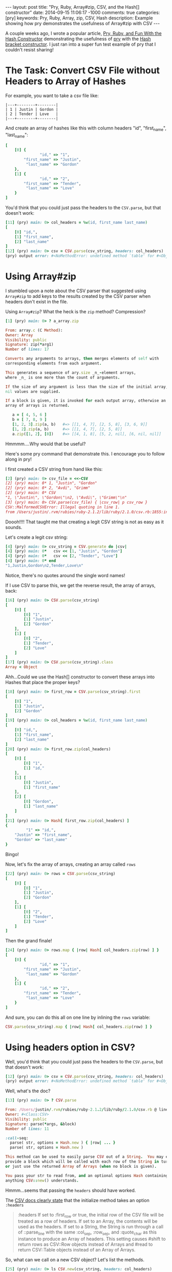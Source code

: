 #+BEGIN_HTML
---
layout: post
title: "Pry, Ruby, Array#zip, CSV, and the Hash[] constructor"
date: 2014-09-15 11:06:17 -1000
comments: true
categories: [pry]
keywords: Pry, Ruby, Array, zip, CSV, Hash
description: Example showing how pry demonstrates the usefulness of Array#zip with CSV
---
#+END_HTML

A couple weeks ago, I wrote a popular article, [[http://www.railsonmaui.com/blog/2014/08/17/pry-ruby-and-fun-with-the-hash-constructor/][Pry, Ruby, and Fun With the Hash Constructor]] demonstrating the usefulness of
[[https://github.com/pry/pry][pry]] with the [[http://ruby-doc.org/core-2.1.2/Hash.html][Hash bracket constructor]]. I just ran into a super fun test example of pry
that I couldn't resist sharing!

* The Task: Convert CSV File without Headers to Array of Hashes

For example, you want to take a csv file like:

#+BEGIN_EXAMPLE
|---+--------+--------|
| 1 | Justin | Gordon |
| 2 | Tender | Love   |
|---+--------+--------|
#+END_EXAMPLE

And create an array of hashes like this with column headers "id", "first_name", "last_name":
#+BEGIN_SRC ruby
[
    [0] {
               "id," => "1",
        "first_name" => "Justin",
         "last_name" => "Gordon"
    },
    [1] {
               "id," => "2",
        "first_name" => "Tender",
         "last_name" => "Love"
    }
]
#+END_SRC

You'd think that you could just pass the headers to the =CSV.parse=, but that
doesn't work:

#+BEGIN_SRC ruby
[11] (pry) main: 0> col_headers = %w(id, first_name last_name)
[
    [0] "id,",
    [1] "first_name",
    [2] "last_name"
]
[12] (pry) main: 0> csv = CSV.parse(csv_string, headers: col_headers)
(pry) output error: #<NoMethodError: undefined method `table' for #<Object:0x007fdbfc8d5588>>
#+END_SRC

* Using Array#zip

I stumbled upon a note about the CSV parser that suggested using =Array#zip= to
add keys to the results created by the CSV parser when headers don't exist in
the file.

Using =Array#zip=? What the heck is the =zip= method? Compression?

#+BEGIN_SRC ruby
[1] (pry) main: 0> ? a_array.zip

From: array.c (C Method):
Owner: Array
Visibility: public
Signature: zip(*arg1)
Number of lines: 17

Converts any arguments to arrays, then merges elements of self with
corresponding elements from each argument.

This generates a sequence of ary.size _n_-element arrays,
where _n_ is one more than the count of arguments.

If the size of any argument is less than the size of the initial array,
nil values are supplied.

If a block is given, it is invoked for each output array, otherwise an
array of arrays is returned.

   a = [ 4, 5, 6 ]
   b = [ 7, 8, 9 ]
   [1, 2, 3].zip(a, b)   #=> [[1, 4, 7], [2, 5, 8], [3, 6, 9]]
   [1, 2].zip(a, b)      #=> [[1, 4, 7], [2, 5, 8]]
   a.zip([1, 2], [8])    #=> [[4, 1, 8], [5, 2, nil], [6, nil, nil]]
#+END_SRC

Hmmmm....Why would that be useful?

Here's some pry command that demonstrate this. I encourage you to follow along
in pry!

I first created a CSV string from hand like this:

#+BEGIN_SRC ruby
[2] (pry) main: 0> csv_file = <<-CSV
[2] (pry) main: 0* 1, "Justin", "Gordon"
[2] (pry) main: 0* 2, "Avdi", "Grimm"
[2] (pry) main: 0* CSV
"1, \"Justin\", \"Gordon\"\n2, \"Avdi\", \"Grimm\"\n"
[3] (pry) main: 0> CSV.parse(csv_file) { |csv_row| p csv_row }
CSV::MalformedCSVError: Illegal quoting in line 1.
from /Users/justin/.rvm/rubies/ruby-2.1.2/lib/ruby/2.1.0/csv.rb:1855:in `block (2 levels) in shift'
#+END_SRC

Doooh!!!! That taught me that creating a legit CSV string is not as easy as it sounds.

Let's create a legit csv string:

#+BEGIN_SRC ruby
[4] (pry) main: 0> csv_string = CSV.generate do |csv|
[4] (pry) main: 0*   csv << [1, "Justin", "Gordon"]
[4] (pry) main: 0*   csv << [2, "Tender", "Love"]
[4] (pry) main: 0* end
"1,Justin,Gordon\n2,Tender,Love\n"
#+END_SRC

Notice, there's no quotes around the single word names!

If I use CSV to parse this, we get the reverse result, the array of arrays,
back:

#+BEGIN_SRC ruby
[16] (pry) main: 0> CSV.parse(csv_string)
[
    [0] [
        [0] "1",
        [1] "Justin",
        [2] "Gordon"
    ],
    [1] [
        [0] "2",
        [1] "Tender",
        [2] "Love"
    ]
]
[17] (pry) main: 0> CSV.parse(csv_string).class
Array < Object
#+END_SRC

Ahh...Could we use the Hash[] constructor to convert these arrays into Hashes
that place the proper keys?

#+BEGIN_SRC ruby
[18] (pry) main: 0> first_row = CSV.parse(csv_string).first
[
    [0] "1",
    [1] "Justin",
    [2] "Gordon"
]
[19] (pry) main: 0> col_headers = %w(id, first_name last_name)
[
    [0] "id,",
    [1] "first_name",
    [2] "last_name"
]
[20] (pry) main: 0> first_row.zip(col_headers)
[
    [0] [
        [0] "1",
        [1] "id,"
    ],
    [1] [
        [0] "Justin",
        [1] "first_name"
    ],
    [2] [
        [0] "Gordon",
        [1] "last_name"
    ]
]
[21] (pry) main: 0> Hash[ first_row.zip(col_headers) ]
{
         "1" => "id,",
    "Justin" => "first_name",
    "Gordon" => "last_name"
}
#+END_SRC

Bingo!

Now, let's fix the array of arrays, creating an array called =rows= 

#+BEGIN_SRC ruby
[22] (pry) main: 0> rows = CSV.parse(csv_string)
[
    [0] [
        [0] "1",
        [1] "Justin",
        [2] "Gordon"
    ],
    [1] [
        [0] "2",
        [1] "Tender",
        [2] "Love"
    ]
]
#+END_SRC

Then the grand finale!
#+BEGIN_SRC ruby
[24] (pry) main: 0> rows.map { |row| Hash[ col_headers.zip(row) ] }
[
    [0] {
               "id," => "1",
        "first_name" => "Justin",
         "last_name" => "Gordon"
    },
    [1] {
               "id," => "2",
        "first_name" => "Tender",
         "last_name" => "Love"
    }
]
#+END_SRC

And sure, you can do this all on one line by inlining the =rows= variable:

#+BEGIN_SRC ruby
CSV.parse(csv_string).map { |row| Hash[ col_headers.zip(row) ] }
#+END_SRC

* Using headers option in CSV?
Well, you'd think that you could just pass the headers to the =CSV.parse=, but
that doesn't work:

#+BEGIN_SRC ruby
[12] (pry) main: 0> csv = CSV.parse(csv_string, headers: col_headers)
(pry) output error: #<NoMethodError: undefined method `table' for #<Object:0x007fdbfc8d5588>>
#+END_SRC

Well, what's the doc?

#+BEGIN_SRC ruby
[13] (pry) main: 0> ? CSV.parse

From: /Users/justin/.rvm/rubies/ruby-2.1.2/lib/ruby/2.1.0/csv.rb @ line 1278:
Owner: #<Class:CSV>
Visibility: public
Signature: parse(*args, &block)
Number of lines: 11

:call-seq:
  parse( str, options = Hash.new ) { |row| ... }
  parse( str, options = Hash.new )

This method can be used to easily parse CSV out of a String.  You may either
provide a block which will be called with each row of the String in turn,
or just use the returned Array of Arrays (when no block is given).

You pass your str to read from, and an optional options Hash containing
anything CSV::new() understands.
#+END_SRC

Hmmm...seems that passing the =headers= should have worked.

The [[http://ruby-doc.org/stdlib-2.1.2/libdoc/csv/rdoc/CSV.html#method-c-new][CSV docs clearly state]] that the initialize method takes an option =:headers=

#+begin_quote
:headers
If set to :first_row or true, the initial row of the CSV file will be treated as
a row of headers. If set to an Array, the contents will be used as the headers.
If set to a String, the String is run through a call of ::parse_line with the
same :col_sep, :row_sep, and :quote_char as this instance to produce an Array of
headers. This setting causes #shift to return rows as CSV::Row objects instead
of Arrays and #read to return CSV::Table objects instead of an Array of Arrays.
#+end_quote

So, what can we call on a new CSV object? Let's list the methods.

#+BEGIN_SRC ruby
[25] (pry) main: 0> ls CSV.new(csv_string, headers: col_headers)
Enumerable#methods:
  all?            count       each_entry        find        group_by  map      minmax     reject        sum         to_table
  any?            cycle       each_slice        find_all    include?  max      minmax_by  reverse_each  take        to_text_table
  as_json         detect      each_with_index   find_index  index_by  max_by   none?      select        take_while  zip
  chunk           drop        each_with_object  first       inject    member?  one?       slice_before  to_a
  collect         drop_while  entries           flat_map    lazy      min      partition  sort          to_h
  collect_concat  each_cons   exclude?          grep        many?     min_by   reduce     sort_by       to_set
CSV#methods:
  <<           col_sep            fcntl             header_convert     lineno      readline         skip_blanks?  to_io
  add_row      convert            field_size_limit  header_converters  path        readlines        skip_lines    truncate
  binmode      converters         fileno            header_row?        pid         reopen           stat          tty?
  binmode?     each               flock             headers            pos         return_headers?  string        unconverted_fields?
  close        encoding           flush             inspect            pos=        rewind           sync          write_headers?
  close_read   eof                force_quotes?     internal_encoding  puts        row_sep          sync=
  close_write  eof?               fsync             ioctl              quote_char  seek             tell
  closed?      external_encoding  gets              isatty             read        shift            to_i
instance variables:
  @col_sep     @field_size_limit   @headers  @parsers     @re_chars        @row_sep      @unconverted_fields
  @converters  @force_quotes       @io       @quote       @re_esc          @skip_blanks  @use_headers
  @encoding    @header_converters  @lineno   @quote_char  @return_headers  @skip_lines   @write_headers
#+END_SRC

How about this:

#+BEGIN_SRC ruby
[14] (pry) main: 0> csv = CSV.new(csv_string, headers: col_headers).to_a
[
    [0] #<CSV::Row "id,":"1" "first_name":"Justin" "last_name":"Gordon">,
    [1] #<CSV::Row "id,":"2" "first_name":"Tender" "last_name":"Love">
]
#+END_SRC

Well, that's getting closer.

How about if I just map those rows with a =to_hash=?
#+BEGIN_SRC ruby
[16] (pry) main: 0> csv = CSV.new(csv_string, headers: col_headers).map(&:to_hash)
[
    [0] {
               "id," => "1",
        "first_name" => "Justin",
         "last_name" => "Gordon"
    },
    [1] {
               "id," => "2",
        "first_name" => "Tender",
         "last_name" => "Love"
    }
]
#+END_SRC

Bingo!

I hope you enjoyed this!
